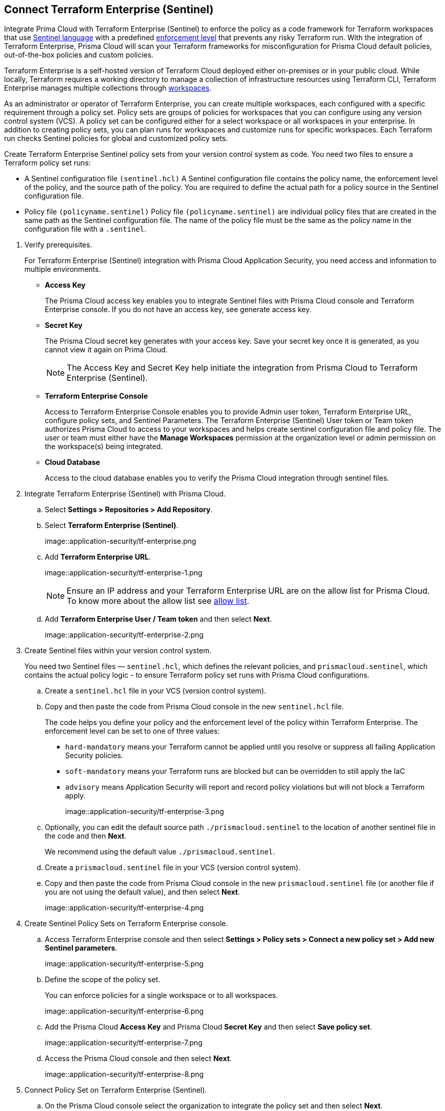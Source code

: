 :topic_type: task

[.task]
== Connect Terraform Enterprise (Sentinel)

Integrate Prima Cloud with Terraform Enterprise (Sentinel) to enforce the policy as a code framework for Terraform workspaces that use https://www.terraform.io/cloud-docs/sentinel[Sentinel language] with a predefined https://www.terraform.io/cloud-docs/sentinel/manage-policies#enforcement-levels[enforcement level] that prevents any risky Terraform run. With the integration of Terraform Enterprise, Prisma Cloud will scan your Terraform frameworks for misconfiguration for Prisma Cloud default policies, out-of-the-box policies and custom policies.

Terraform Enterprise is a self-hosted version of Terraform Cloud deployed either on-premises or in your public cloud. While locally, Terraform requires a working directory to manage a collection of infrastructure resources using Terraform CLI, Terraform Enterprise manages multiple collections through https://www.terraform.io/cloud-docs/workspaces[workspaces].

As an administrator or operator of Terraform Enterprise, you can create multiple workspaces, each configured with a specific requirement through a policy set. Policy sets are groups of policies for workspaces that you can configure using any version control system (VCS). A policy set can be configured either for a select workspace or all workspaces in your enterprise. In addition to creating policy sets, you can plan runs for workspaces and customize runs for specific workspaces. Each Terraform run checks Sentinel policies for global and customized policy sets.

Create Terraform Enterprise Sentinel policy sets from your version control system as code. You need two files to ensure a Terraform policy set runs:

* A Sentinel configuration file `(sentinel.hcl)`
A Sentinel configuration file contains the policy name, the enforcement level of the policy, and the source path of the policy. You are required to define the actual path for a policy source in the Sentinel configuration file.

* Policy file `(policyname.sentinel)`
Policy file `(policyname.sentinel)` are individual policy files that are created  in the same path as the Sentinel configuration file. The name of the policy file must be the same as the policy name in the configuration file with a `.sentinel`.

[.procedure]

. Verify prerequisites.
+
For Terraform Enterprise (Sentinel) integration with Prisma Cloud Application Security, you need access and information to multiple environments.
+
* *Access Key*
+
The Prisma Cloud access key  enables you to integrate Sentinel files with Prisma Cloud console and Terraform Enterprise console. If you do not have an access key, see generate access key.
+
* *Secret Key*
+
The Prisma Cloud secret key generates with your access key. Save your secret key once it is generated, as you cannot view it again on Prima Cloud.
+
NOTE: The Access Key and Secret Key help initiate the integration from Prisma Cloud to Terraform Enterprise (Sentinel).
+
* *Terraform Enterprise Console*
+
Access to Terraform Enterprise Console enables you to provide Admin user token, Terraform Enterprise URL, configure policy sets, and Sentinel Parameters. The Terraform Enterprise (Sentinel) User token or Team token authorizes Prisma Cloud to access to your workspaces and helps create sentinel configuration file and policy file. The user or team must either have the *Manage Workspaces* permission at the organization level or admin permission on the workspace(s) being integrated.
+
* *Cloud Database*
+
Access to the cloud database enables you to verify the Prisma Cloud integration through sentinel files.

. Integrate Terraform Enterprise (Sentinel) with Prisma Cloud.

.. Select *Settings > Repositories > Add Repository*.

.. Select *Terraform Enterprise (Sentinel)*.
+
image::application-security/tf-enterprise.png

.. Add *Terraform Enterprise URL*.
+
image::application-security/tf-enterprise-1.png
+
NOTE: Ensure an IP address and  your Terraform Enterprise URL are on the allow list for Prisma Cloud. To know more about the allow list see  xref:../../../../get-started/console-prerequisites.adoc[allow list]. 

.. Add *Terraform Enterprise User / Team token* and then select *Next*.
+
image::application-security/tf-enterprise-2.png

. Create Sentinel files within your version control system.
+
You need two Sentinel files — `sentinel.hcl`, which defines the relevant policies, and `prismacloud.sentinel`, which contains the actual policy logic - to ensure Terraform policy set runs with Prisma Cloud configurations.

.. Create a `sentinel.hcl` file in your VCS (version control system).

.. Copy and then paste the code from Prisma Cloud console in the new `sentinel.hcl` file.
+
The code helps you define your policy and the enforcement level of the policy within Terraform Enterprise.  The enforcement level can be set to one of three values:

* `hard-mandatory` means your Terraform cannot be applied until you resolve or suppress all failing Application Security policies.
* `soft-mandatory` means your Terraform runs are blocked but can be overridden to still apply the IaC
* `advisory` means Application Security will report and record policy violations but will not block a Terraform apply.
+
image::application-security/tf-enterprise-3.png

.. Optionally, you can edit the default source path `./prismacloud.sentinel` to the location of another sentinel file in the code and then *Next*. 
+
We recommend using the default value `./prismacloud.sentinel`.

.. Create a `prismacloud.sentinel` file in your VCS (version control system).

.. Copy and then paste the code from Prisma Cloud console in the new `prismacloud.sentinel` file (or another file if you are not using the default value), and then select *Next*.
+
image::application-security/tf-enterprise-4.png

. Create Sentinel Policy Sets on Terraform Enterprise console.

.. Access Terraform Enterprise console and then select *Settings >  Policy sets > Connect a new policy set > Add new Sentinel parameters*.
+
image::application-security/tf-enterprise-5.png

.. Define the scope of the policy set.
+
You can enforce policies for a single workspace or to all workspaces.
+
image::application-security/tf-enterprise-6.png

.. Add the Prisma Cloud *Access Key* and Prisma Cloud *Secret Key* and then select *Save policy set*.
+
image::application-security/tf-enterprise-7.png

.. Access the Prisma Cloud console and then select *Next*.
+
image::application-security/tf-enterprise-8.png

. Connect Policy Set on Terraform Enterprise (Sentinel).

.. On the Prisma Cloud console select the organization to integrate the policy set and then select *Next*.
+
image::application-security/tf-enterprise-9.png

.. Access Terraform Enterprise console and then select *Workspaces > Workspace > Actions >Start new plan*.
+
image::application-security/tf-enterprise-10.png

.. Select *Start Plan* to run the new policy set for the resources.
+
image::application-security/tf-enterprise-11.png
+
Terraform triggers the plan for the workspace.

. Verify the Terraform Enterprise (Sentinel) integration with Prisma Cloud.

.. Access your cloud database to verify the Sentinel files (`.sentinel `and `sentinel.hcl`) integration.
+
In this example, in your cloud database, you can verify the `access_token` that is your Terraform user or team token and domain strings that are auto populated based on your token entry.
+
image::application-security/tf-enterprise-12.png

.. Access the Prisma Cloud console and then select *Done*.
+
image::application-security/tf-enterprise-13.png
+
Access *Application Security > Projects* to view the latest integrated Terraform Enterprise (Sentinel) repository. xref:../../../risk-management/monitor-and-manage-code-build/monitor-fix-issues-in-scan.adoc[Suppress or Fix] the policy misconfigurations if any are detected.
